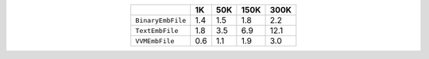 
.. csv-table:: 
    :delim: ,
    :header: ,1K,50K,150K,300K
    :align: center
    :widths: auto

    ``BinaryEmbFile``,1.4,1.5,1.8,2.2
    ``TextEmbFile``,1.8,3.5,6.9,12.1
    ``VVMEmbFile``,0.6,1.1,1.9,3.0

